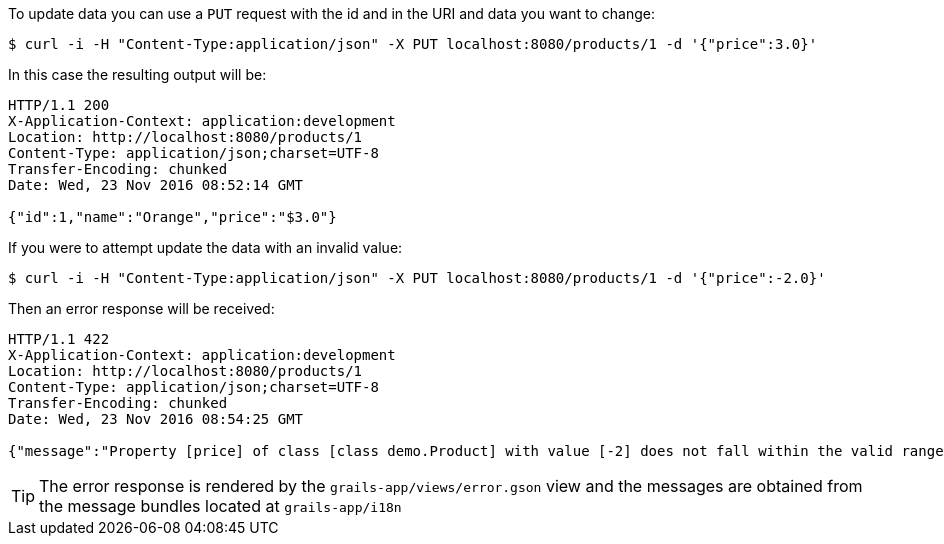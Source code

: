To update data you can use a `PUT` request with the id and in the URI and data you want to change:

[source,bash]
----
$ curl -i -H "Content-Type:application/json" -X PUT localhost:8080/products/1 -d '{"price":3.0}'
----

In this case the resulting output will be:

[source,bash]
----
HTTP/1.1 200
X-Application-Context: application:development
Location: http://localhost:8080/products/1
Content-Type: application/json;charset=UTF-8
Transfer-Encoding: chunked
Date: Wed, 23 Nov 2016 08:52:14 GMT

{"id":1,"name":"Orange","price":"$3.0"}
----

If you were to attempt update the data with an invalid value:

[source,bash]
----
$ curl -i -H "Content-Type:application/json" -X PUT localhost:8080/products/1 -d '{"price":-2.0}'
----

Then an error response will be received:

[source,bash]
----
HTTP/1.1 422
X-Application-Context: application:development
Location: http://localhost:8080/products/1
Content-Type: application/json;charset=UTF-8
Transfer-Encoding: chunked
Date: Wed, 23 Nov 2016 08:54:25 GMT

{"message":"Property [price] of class [class demo.Product] with value [-2] does not fall within the valid range from [0] to [1,000]","path":"","_links":{"self":{"href":"http://localhost:8080/products/1"}}}
----

TIP: The error response is rendered by the `grails-app/views/error.gson` view and the messages are obtained from the message bundles located at `grails-app/i18n`
